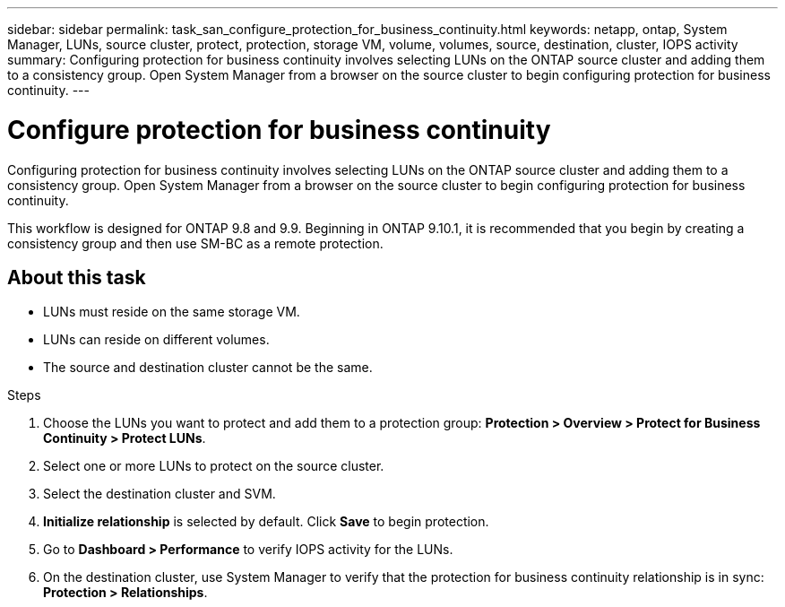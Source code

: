 ---
sidebar: sidebar
permalink: task_san_configure_protection_for_business_continuity.html
keywords: netapp, ontap, System Manager, LUNs, source cluster, protect, protection, storage VM, volume, volumes, source, destination, cluster, IOPS activity
summary: Configuring protection for business continuity involves selecting LUNs on the ONTAP source cluster and adding them to a consistency group. Open System Manager from a browser on the source cluster to begin configuring protection for business continuity.
---

= Configure protection for business continuity
:toc: macro
:toclevels: 1
:hardbreaks:
:nofooter:
:icons: font
:linkattrs:
:imagesdir: ./media/

[.lead]
Configuring protection for business continuity involves selecting LUNs on the ONTAP source cluster and adding them to a consistency group. Open System Manager from a browser on the source cluster to begin configuring protection for business continuity.

[Note]
This workflow is designed for ONTAP 9.8 and 9.9. Beginning in ONTAP 9.10.1, it is recommended that you begin by creating a consistency group and then use SM-BC as a remote protection. 

== About this task

*	LUNs must reside on the same storage VM.
*	LUNs can reside on different volumes.
*	The source and destination cluster cannot be the same.

.Steps
.	Choose the LUNs you want to protect and add them to a protection group: *Protection > Overview > Protect for Business Continuity > Protect LUNs*.
.	Select one or more LUNs to protect on the source cluster.
.	Select the destination cluster and SVM.
.	*Initialize relationship* is selected by default. Click *Save* to begin protection.
.	Go to *Dashboard > Performance* to verify IOPS activity for the LUNs.
.	On the destination cluster, use System Manager to verify that the protection for business continuity relationship is in sync: *Protection > Relationships*.

//2Oct2020, BURT 1318823, lenida
//28oct2021, 9.10.1 update